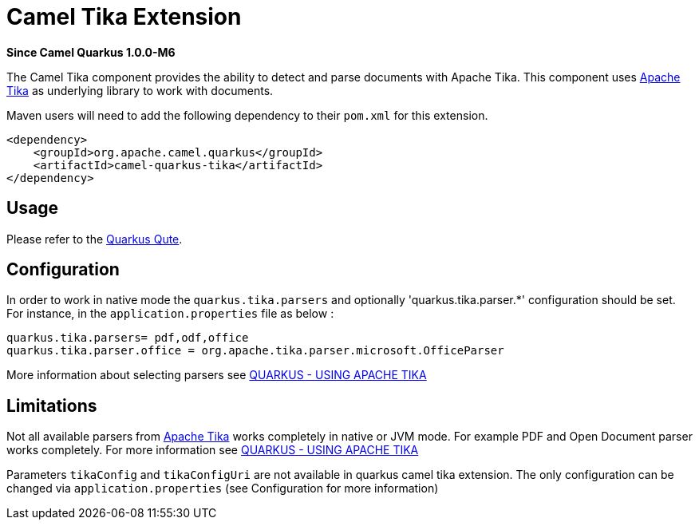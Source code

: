[[qute]]
= Camel Tika Extension

*Since Camel Quarkus 1.0.0-M6*

The Camel Tika component provides the ability to detect and parse documents with Apache Tika.
This component uses https://tika.apache.org/[Apache Tika] as underlying library to work
with documents.

Maven users will need to add the following dependency to their `pom.xml` for this extension.

[source,xml]
----
<dependency>
    <groupId>org.apache.camel.quarkus</groupId>
    <artifactId>camel-quarkus-tika</artifactId>
</dependency>
----

== Usage

Please refer to the https://quarkus.io/guides/qute[Quarkus Qute].


== Configuration

In order to work in native mode the `quarkus.tika.parsers` and optionally 'quarkus.tika.parser.*'  configuration
should be set. For instance, in the `application.properties` file as below :
[source,properties]
----
quarkus.tika.parsers= pdf,odf,office
quarkus.tika.parser.office = org.apache.tika.parser.microsoft.OfficeParser
----

More information about selecting parsers see https://quarkus.io/guides/tika[QUARKUS - USING APACHE TIKA]

== Limitations

Not all available parsers from https://tika.apache.org/[Apache Tika] works completely in native or JVM mode.
For example PDF and Open Document parser works completely. For more information see
https://quarkus.io/guides/tika[QUARKUS - USING APACHE TIKA]

Parameters `tikaConfig` and `tikaConfigUri` are not available in quarkus camel tika extension. The only configuration
can be changed via `application.properties` (see Configuration for more information)